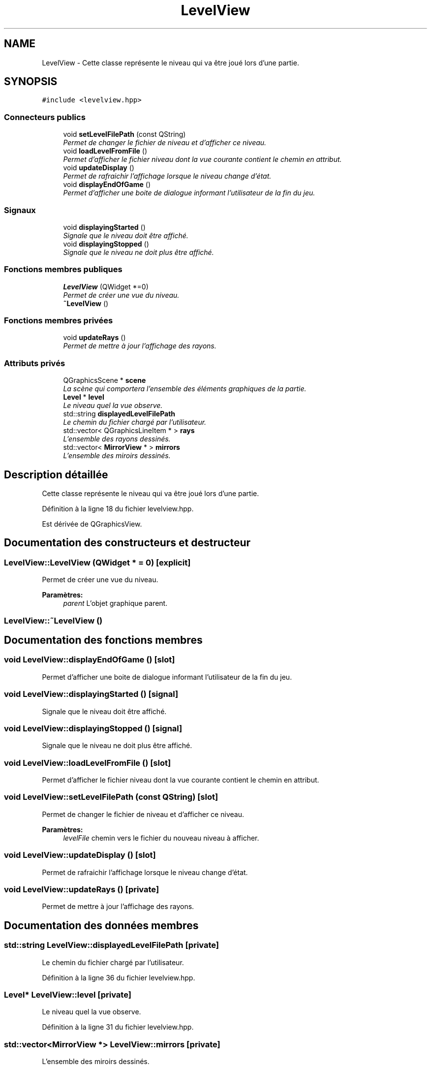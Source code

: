 .TH "LevelView" 3 "Vendredi 24 Avril 2015" "Starlight" \" -*- nroff -*-
.ad l
.nh
.SH NAME
LevelView \- Cette classe représente le niveau qui va être joué lors d'une partie\&.  

.SH SYNOPSIS
.br
.PP
.PP
\fC#include <levelview\&.hpp>\fP
.SS "Connecteurs publics"

.in +1c
.ti -1c
.RI "void \fBsetLevelFilePath\fP (const QString)"
.br
.RI "\fIPermet de changer le fichier de niveau et d'afficher ce niveau\&. \fP"
.ti -1c
.RI "void \fBloadLevelFromFile\fP ()"
.br
.RI "\fIPermet d'afficher le fichier niveau dont la vue courante contient le chemin en attribut\&. \fP"
.ti -1c
.RI "void \fBupdateDisplay\fP ()"
.br
.RI "\fIPermet de rafraichir l'affichage lorsque le niveau change d'état\&. \fP"
.ti -1c
.RI "void \fBdisplayEndOfGame\fP ()"
.br
.RI "\fIPermet d'afficher une boite de dialogue informant l'utilisateur de la fin du jeu\&. \fP"
.in -1c
.SS "Signaux"

.in +1c
.ti -1c
.RI "void \fBdisplayingStarted\fP ()"
.br
.RI "\fISignale que le niveau doit être affiché\&. \fP"
.ti -1c
.RI "void \fBdisplayingStopped\fP ()"
.br
.RI "\fISignale que le niveau ne doit plus être affiché\&. \fP"
.in -1c
.SS "Fonctions membres publiques"

.in +1c
.ti -1c
.RI "\fBLevelView\fP (QWidget *=0)"
.br
.RI "\fIPermet de créer une vue du niveau\&. \fP"
.ti -1c
.RI "\fB~LevelView\fP ()"
.br
.in -1c
.SS "Fonctions membres privées"

.in +1c
.ti -1c
.RI "void \fBupdateRays\fP ()"
.br
.RI "\fIPermet de mettre à jour l'affichage des rayons\&. \fP"
.in -1c
.SS "Attributs privés"

.in +1c
.ti -1c
.RI "QGraphicsScene * \fBscene\fP"
.br
.RI "\fILa scène qui comportera l'ensemble des éléments graphiques de la partie\&. \fP"
.ti -1c
.RI "\fBLevel\fP * \fBlevel\fP"
.br
.RI "\fILe niveau quel la vue observe\&. \fP"
.ti -1c
.RI "std::string \fBdisplayedLevelFilePath\fP"
.br
.RI "\fILe chemin du fichier chargé par l'utilisateur\&. \fP"
.ti -1c
.RI "std::vector< QGraphicsLineItem * > \fBrays\fP"
.br
.RI "\fIL'ensemble des rayons dessinés\&. \fP"
.ti -1c
.RI "std::vector< \fBMirrorView\fP * > \fBmirrors\fP"
.br
.RI "\fIL'ensemble des miroirs dessinés\&. \fP"
.in -1c
.SH "Description détaillée"
.PP 
Cette classe représente le niveau qui va être joué lors d'une partie\&. 
.PP
Définition à la ligne 18 du fichier levelview\&.hpp\&.
.PP
Est dérivée de QGraphicsView\&.
.SH "Documentation des constructeurs et destructeur"
.PP 
.SS "LevelView::LevelView (QWidget * = \fC0\fP)\fC [explicit]\fP"

.PP
Permet de créer une vue du niveau\&. 
.PP
\fBParamètres:\fP
.RS 4
\fIparent\fP L'objet graphique parent\&. 
.RE
.PP

.SS "LevelView::~LevelView ()"

.SH "Documentation des fonctions membres"
.PP 
.SS "void LevelView::displayEndOfGame ()\fC [slot]\fP"

.PP
Permet d'afficher une boite de dialogue informant l'utilisateur de la fin du jeu\&. 
.SS "void LevelView::displayingStarted ()\fC [signal]\fP"

.PP
Signale que le niveau doit être affiché\&. 
.SS "void LevelView::displayingStopped ()\fC [signal]\fP"

.PP
Signale que le niveau ne doit plus être affiché\&. 
.SS "void LevelView::loadLevelFromFile ()\fC [slot]\fP"

.PP
Permet d'afficher le fichier niveau dont la vue courante contient le chemin en attribut\&. 
.SS "void LevelView::setLevelFilePath (const QString)\fC [slot]\fP"

.PP
Permet de changer le fichier de niveau et d'afficher ce niveau\&. 
.PP
\fBParamètres:\fP
.RS 4
\fIlevelFile\fP chemin vers le fichier du nouveau niveau à afficher\&. 
.RE
.PP

.SS "void LevelView::updateDisplay ()\fC [slot]\fP"

.PP
Permet de rafraichir l'affichage lorsque le niveau change d'état\&. 
.SS "void LevelView::updateRays ()\fC [private]\fP"

.PP
Permet de mettre à jour l'affichage des rayons\&. 
.SH "Documentation des données membres"
.PP 
.SS "std::string LevelView::displayedLevelFilePath\fC [private]\fP"

.PP
Le chemin du fichier chargé par l'utilisateur\&. 
.PP
Définition à la ligne 36 du fichier levelview\&.hpp\&.
.SS "\fBLevel\fP* LevelView::level\fC [private]\fP"

.PP
Le niveau quel la vue observe\&. 
.PP
Définition à la ligne 31 du fichier levelview\&.hpp\&.
.SS "std::vector<\fBMirrorView\fP *> LevelView::mirrors\fC [private]\fP"

.PP
L'ensemble des miroirs dessinés\&. 
.PP
Définition à la ligne 46 du fichier levelview\&.hpp\&.
.SS "std::vector<QGraphicsLineItem *> LevelView::rays\fC [private]\fP"

.PP
L'ensemble des rayons dessinés\&. 
.PP
Définition à la ligne 41 du fichier levelview\&.hpp\&.
.SS "QGraphicsScene* LevelView::scene\fC [private]\fP"

.PP
La scène qui comportera l'ensemble des éléments graphiques de la partie\&. 
.PP
Définition à la ligne 26 du fichier levelview\&.hpp\&.

.SH "Auteur"
.PP 
Généré automatiquement par Doxygen pour Starlight à partir du code source\&.
